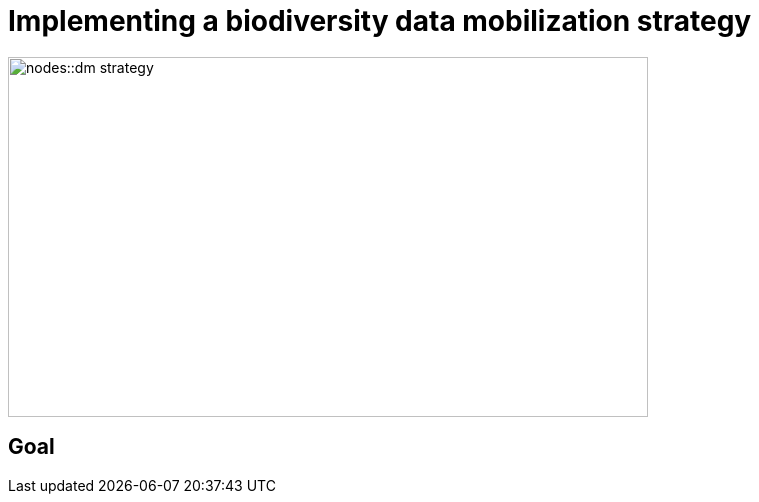 = Implementing a biodiversity data mobilization strategy

image::nodes::dm-strategy.png[align=center,width=640,height=360]

== Goal
